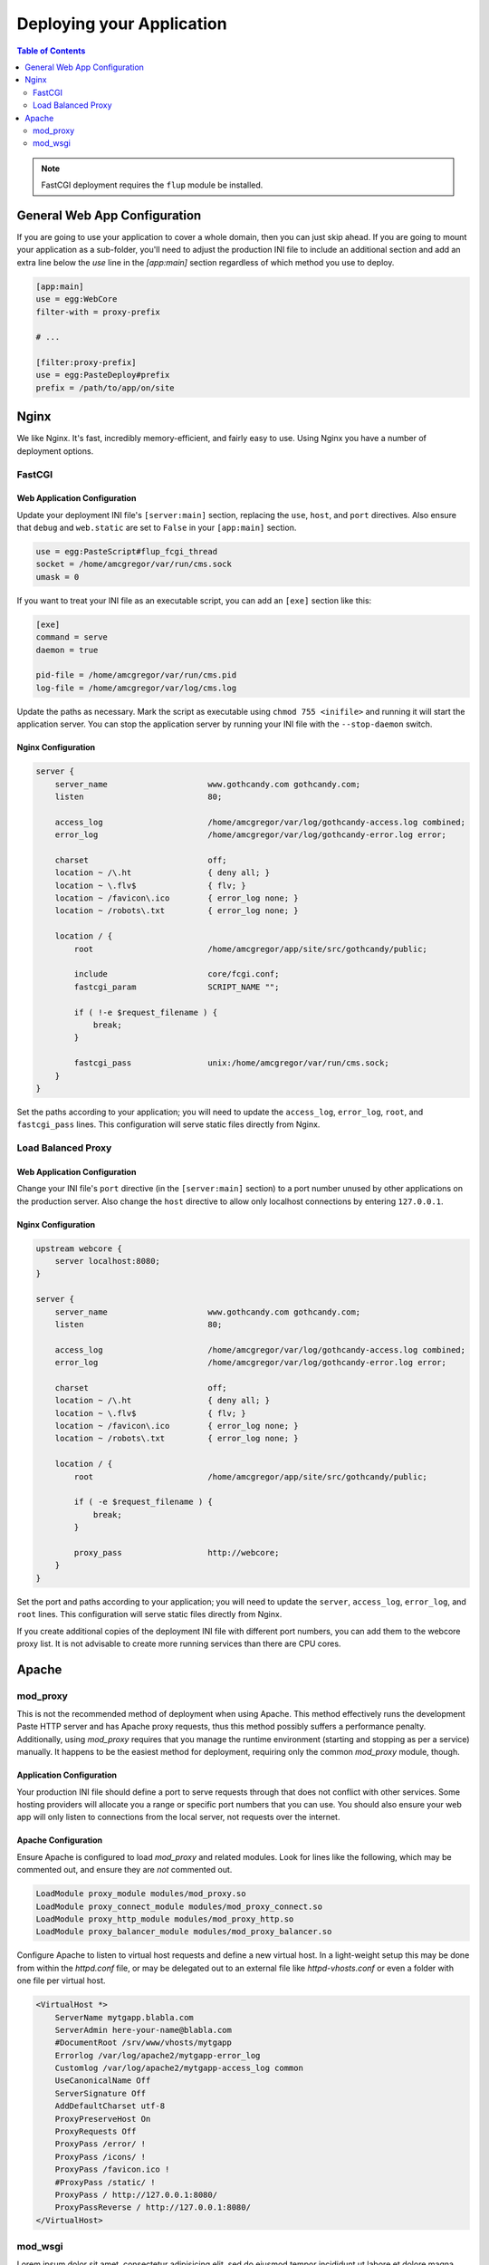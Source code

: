 **************************
Deploying your Application
**************************

.. contents:: Table of Contents
   :depth: 2
   :local:

.. note:: FastCGI deployment requires the ``flup`` module be installed.



General Web App Configuration
=============================

If you are going to use your application to cover a whole domain, then you can just skip ahead.  If you are going to mount your application as a sub-folder, you'll need to adjust the production INI file to include an additional section and add an extra line below the `use` line in the `[app:main]` section regardless of which method you use to deploy.

.. code-block:: ini

   [app:main]
   use = egg:WebCore
   filter-with = proxy-prefix
   
   # ...
   
   [filter:proxy-prefix]
   use = egg:PasteDeploy#prefix
   prefix = /path/to/app/on/site



Nginx
=====

We like Nginx.  It's fast, incredibly memory-efficient, and fairly easy to use.  Using Nginx you have a number of deployment options.


FastCGI
-------

Web Application Configuration
^^^^^^^^^^^^^^^^^^^^^^^^^^^^^

Update your deployment INI file's ``[server:main]`` section, replacing the ``use``, ``host``, and ``port`` directives.  Also ensure that ``debug`` and ``web.static`` are set to ``False`` in your ``[app:main]`` section.

.. code-block:: ini

   use = egg:PasteScript#flup_fcgi_thread
   socket = /home/amcgregor/var/run/cms.sock
   umask = 0

If you want to treat your INI file as an executable script, you can add an ``[exe]`` section like this:

.. code-block:: ini

   [exe]
   command = serve
   daemon = true

   pid-file = /home/amcgregor/var/run/cms.pid
   log-file = /home/amcgregor/var/log/cms.log

Update the paths as necessary.  Mark the script as executable using ``chmod 755 <inifile>`` and running it will start the application server.  You can stop the application server by running your INI file with the ``--stop-daemon`` switch.

Nginx Configuration
^^^^^^^^^^^^^^^^^^^

.. code-block:: nginx

   server {
       server_name                     www.gothcandy.com gothcandy.com;
       listen                          80;

       access_log                      /home/amcgregor/var/log/gothcandy-access.log combined;
       error_log                       /home/amcgregor/var/log/gothcandy-error.log error;

       charset                         off;
       location ~ /\.ht                { deny all; }
       location ~ \.flv$               { flv; }
       location ~ /favicon\.ico        { error_log none; }
       location ~ /robots\.txt         { error_log none; }

       location / {
           root                        /home/amcgregor/app/site/src/gothcandy/public;

           include                     core/fcgi.conf;
           fastcgi_param               SCRIPT_NAME "";

           if ( !-e $request_filename ) {
               break;
           }
           
           fastcgi_pass                unix:/home/amcgregor/var/run/cms.sock;
       }
   }

Set the paths according to your application; you will need to update the ``access_log``, ``error_log``, ``root``, and ``fastcgi_pass`` lines.  This configuration will serve static files directly from Nginx.
   


Load Balanced Proxy
-------------------

Web Application Configuration
^^^^^^^^^^^^^^^^^^^^^^^^^^^^^

Change your INI file's ``port`` directive (in the ``[server:main]`` section) to a port number unused by other applications on the production server.  Also change the ``host`` directive to allow only localhost connections by entering ``127.0.0.1``.


Nginx Configuration
^^^^^^^^^^^^^^^^^^^

.. code-block:: nginx

   upstream webcore {
       server localhost:8080;
   }
   
   server {
       server_name                     www.gothcandy.com gothcandy.com;
       listen                          80;

       access_log                      /home/amcgregor/var/log/gothcandy-access.log combined;
       error_log                       /home/amcgregor/var/log/gothcandy-error.log error;

       charset                         off;
       location ~ /\.ht                { deny all; }
       location ~ \.flv$               { flv; }
       location ~ /favicon\.ico        { error_log none; }
       location ~ /robots\.txt         { error_log none; }

       location / {
           root                        /home/amcgregor/app/site/src/gothcandy/public;

           if ( -e $request_filename ) {
               break;
           }
           
           proxy_pass                  http://webcore;
       }
   }

Set the port and paths according to your application; you will need to update the ``server``, ``access_log``, ``error_log``, and ``root`` lines.  This configuration will serve static files directly from Nginx.

If you create additional copies of the deployment INI file with different port numbers, you can add them to the webcore proxy list.  It is not advisable to create more running services than there are CPU cores.



Apache
======

mod_proxy
---------

This is not the recommended method of deployment when using Apache.  This method effectively runs the development Paste HTTP server and has Apache proxy requests, thus this method possibly suffers a performance penalty.  Additionally, using `mod_proxy` requires that you manage the runtime environment (starting and stopping as per a service) manually.  It happens to be the easiest method for deployment, requiring only the common `mod_proxy` module, though.

Application Configuration
^^^^^^^^^^^^^^^^^^^^^^^^^

Your production INI file should define a port to serve requests through that does not conflict with other services.  Some hosting providers will allocate you a range or specific port numbers that you can use.  You should also ensure your web app will only listen to connections from the local server, not requests over the internet.

Apache Configuration
^^^^^^^^^^^^^^^^^^^^

Ensure Apache is configured to load `mod_proxy` and related modules.  Look for lines like the following, which may be commented out, and ensure they are *not* commented out.

.. code-block:: apache

   LoadModule proxy_module modules/mod_proxy.so
   LoadModule proxy_connect_module modules/mod_proxy_connect.so
   LoadModule proxy_http_module modules/mod_proxy_http.so
   LoadModule proxy_balancer_module modules/mod_proxy_balancer.so

Configure Apache to listen to virtual host requests and define a new virtual host.  In a light-weight setup this may be done from within the `httpd.conf` file, or may be delegated out to an external file like `httpd-vhosts.conf` or even a folder with one file per virtual host.

.. code-block:: apache

   <VirtualHost *>
       ServerName mytgapp.blabla.com
       ServerAdmin here-your-name@blabla.com
       #DocumentRoot /srv/www/vhosts/mytgapp
       Errorlog /var/log/apache2/mytgapp-error_log
       Customlog /var/log/apache2/mytgapp-access_log common
       UseCanonicalName Off
       ServerSignature Off
       AddDefaultCharset utf-8
       ProxyPreserveHost On
       ProxyRequests Off
       ProxyPass /error/ !
       ProxyPass /icons/ !
       ProxyPass /favicon.ico !
       #ProxyPass /static/ !
       ProxyPass / http://127.0.0.1:8080/
       ProxyPassReverse / http://127.0.0.1:8080/
   </VirtualHost>


mod_wsgi
--------

Lorem ipsum dolor sit amet, consectetur adipisicing elit, sed do eiusmod tempor incididunt ut labore et dolore magna aliqua. Ut enim ad minim veniam, quis nostrud exercitation ullamco laboris nisi ut aliquip ex ea commodo consequat. Duis aute irure dolor in reprehenderit in voluptate velit esse cillum dolore eu fugiat nulla pariatur. Excepteur sint occaecat cupidatat non proident, sunt in culpa qui officia deserunt mollit anim id est laborum.


.. code-block:: python

   import os.path

   activate = '/var/www/virtualenv/fortumbannerit/bin/activate_this.py'
   execfile(activate, dict(__file__=activate))

   # Load the app
   from paste.deploy import loadapp

   here = os.path.dirname(__file__)
   inifile = os.path.join(here, 'tulospalvelu.ini')
   application = loadapp('config:%s' % inifile)

